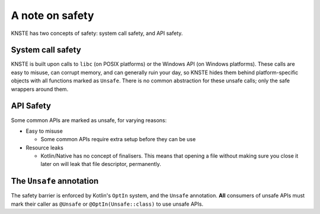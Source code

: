 .. _safety:

A note on safety
================

KNSTE has two concepts of safety: system call safety, and API safety.

System call safety
------------------

KNSTE is built upon calls to ``libc`` (on POSIX platforms) or the Windows API (on Windows
platforms). These calls are easy to misuse, can corrupt memory, and can generally ruin your day,
so KNSTE hides them behind platform-specific objects with all functions marked as ``Unsafe``.
There is no common abstraction for these unsafe calls; only the safe wrappers around them.

API Safety
----------

Some common APIs are marked as unsafe, for varying reasons:

* Easy to misuse

  - Some common APIs require extra setup before they can be use

* Resource leaks

  - Kotlin/Native has no concept of finalisers. This means that opening a file without making
    sure you close it later on will leak that file descriptor, permanently.

The ``Unsafe`` annotation
-------------------------

The safety barrier is enforced by Kotlin's ``OptIn`` system, and the ``Unsafe`` annotation.
**All** consumers of unsafe APIs must mark their caller as ``@Unsafe`` or ``@OptIn(Unsafe::class)``
to use unsafe APIs.
